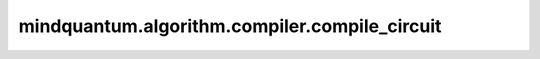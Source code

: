 mindquantum.algorithm.compiler.compile_circuit
==============================================

.. py:function:: mindquantum.algorithm.compiler.compile_circuit(compiler, circ)

    直接根据给定的编译规则，编译一个量子线路。

    参数：
        - **compiler** (:class:`~.algorithm.compiler.BasicCompilerRule`) - 编译规则。
        - **circ** (:class:`~.core.circuit.Circuit`) - 想要编译的量子线路。

    返回：
        :class:`~.core.circuit.Circuit`，编译后的量子线路。
